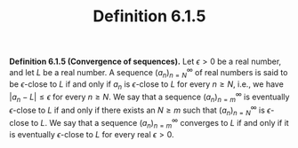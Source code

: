 #+title: Definition 6.1.5

#+LATEX_HEADER: \usepackage{amsmath}
#+LATEX_HEADER: \usepackage{amssymb}
#+LATEX_HEADER: \usepackage{a4wide}
#+LATEX_HEADER: \renewcommand{\labelitemi}{}
#+LATEX_HEADER: \renewcommand{\labelitemii}{}
#+LATEX_HEADER: \renewcommand{\labelitemiii}{}
#+LATEX_HEADER: \renewcommand{\labelitemiv}{}
#+LaTeX_HEADER: \newcommand{\pp}{\hspace{-0.5pt}{+}\hspace{-4pt}{+}}
#+LaTeX_HEADER: \usepackage[utf8]{inputenc} \usepackage{titlesec}
#+LaTeX_HEADER: \titleformat{\chapter}[block]{\bfseries\Huge}{}{0em}{}
#+LaTeX_HEADER: \titleformat{\section}[hang]{\bfseries\Large}{}{1em}{\thesection\enspace}
#+OPTIONS: num:nil
#+HTML_HEAD: <style type="text/css">
#+HTML_HEAD:  ol#al { list-style-type: upper-alpha; }
#+HTML_HEAD: </style>

\textbf{Definition 6.1.5 (Convergence of sequences).} Let $\epsilon > 0$ be a real number, and let $L$ be a real number. A sequence $(a_n)_{n=N}^\infty$ of real numbers is said to be $\epsilon$-close to $L$ if and only if $a_n$ is $\epsilon$-close to $L$ for every $n \geq N$, i.e., we have $|a_n - L| \leq \epsilon$ for every $n \geq N$. We say that a sequence $(a_n)_{n=m}^\infty$ is eventually $\epsilon$-close to $L$ if and only if there exists an $N \geq m$ such that $(a_n)_{n=N}^\infty$ is $\epsilon$-close to $L$. We say that a sequence $(a_n)_{n=m}^\infty$ converges to $L$ if and only if it is eventually $\epsilon$-close to $L$ for every real $\epsilon > 0$.
